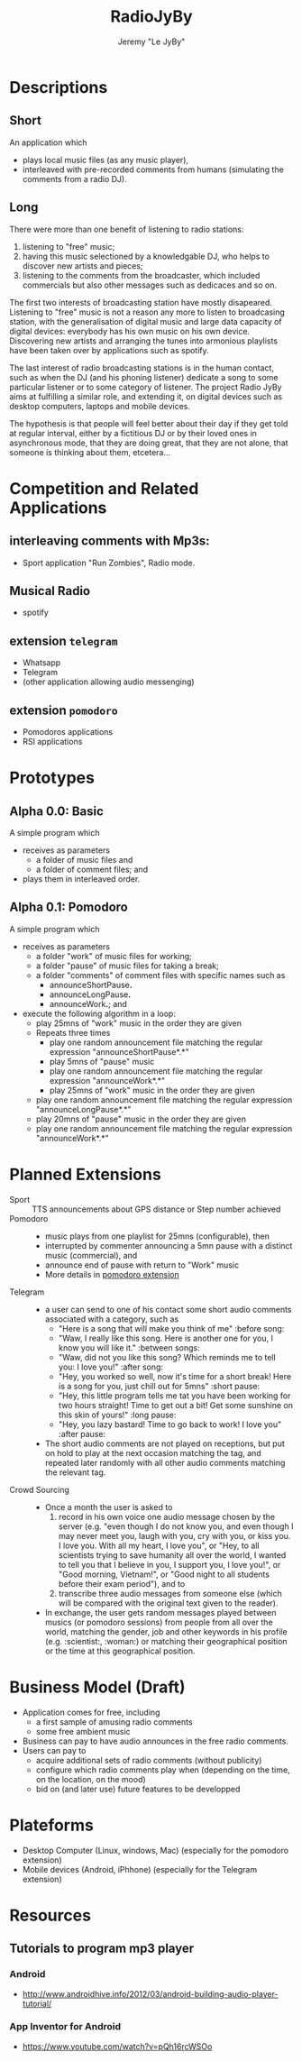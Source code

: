 #+TITLE: RadioJyBy
#+AUTHOR: Jeremy "Le JyBy"

* Descriptions
** Short 

An application which 
- plays local music files (as any music player),
- interleaved with pre-recorded comments from humans (simulating the comments from a radio DJ).

** Long 
 
There were more than one benefit of listening to radio stations: 
1) listening to "free" music;
2) having this music selectioned by a knowledgable DJ, who helps to discover new artists and pieces;
3) listening to the comments from the broadcaster, which included commercials but also other messages such as dedicaces and so on. 

The first two interests of broadcasting station have mostly disapeared. Listening to "free" music is not a reason any more to listen to broadcasing station, with the generalisation of digital music and large data capacity of digital devices: everybody has his own music on his own device. Discovering new artists and arranging the tunes into armonious playlists have been taken over by applications such as spotify.

The last interest of radio broadcasting stations is in the human contact, such as when the DJ (and his phoning listener) dedicate a song to some particular listener or to some category of listener. The project Radio JyBy aims at fulfilling a similar role, and extending it, on digital devices such as desktop computers, laptops and mobile devices.

The hypothesis is that people will feel better about their day if they get told at regular interval, either by a fictitious DJ or by their loved ones in asynchronous mode, that they are doing great, that they are not alone, that someone is thinking about them, etcetera...

* Competition and Related Applications

** interleaving comments with Mp3s:
    - Sport application "Run Zombies", Radio mode.
** Musical Radio
    - spotify
** extension =telegram=
  - Whatsapp
  - Telegram
  - (other application allowing audio messenging)
** extension =pomodoro=
  - Pomodoros applications
  - RSI applications 
* Prototypes
** Alpha 0.0: Basic
   A simple program which 
   - receives as parameters
     - a folder of music files  and 
     - a folder of comment files; and
   - plays them in interleaved order.
** Alpha 0.1: Pomodoro
   A simple program which 
   - receives as parameters
     - a folder "work" of music files for working;
     - a folder "pause" of music files for taking a break;
     - a folder "comments" of comment files with specific names such as
       - announceShortPause*.*
       - announceLongPause*.*
       - announceWork*.*; and
   - execute the following algorithm in a loop:
     - play 25mns of "work" music in the order they are given
     - Repeats three times
       - play one random announcement file matching the regular expression "announceShortPause*.*"
       - play 5mns of "pause" music
       - play one random announcement file matching the regular expression "announceWork*.*"
       - play 25mns of "work" music in the order they are given
     - play one random announcement file matching the regular expression "announceLongPause*.*"
     - play 20mns of "pause" music in the order they are given
     - play one random announcement file matching the regular expression "announceWork*.*"

* Planned Extensions 
  - Sport :: TTS announcements about GPS distance or Step number achieved 
  - Pomodoro ::
    - music plays from one playlist for 25mns (configurable), then
    - interrupted by commenter announcing a 5mn pause with a distinct music (commercial), and
    - announce end of pause with return to "Work" music
    - More details in [[file:pomodoroExtension.org][pomodoro extension]]
  - Telegram  :: 
    - a user can send to one of his contact some short audio comments associated with a category, such as 
      - "Here is a song that will make you think of me" :before song:
      - "Waw, I really like this song. Here is another one for you, I know you will like it." :between songs:
      - "Waw, did not you like this song? Which reminds me to tell you: I love you!" :after song:
      - "Hey, you worked so well, now it's time for a short break! Here is a song for you, just chill out for 5mns"  :short pause:
      - "Hey, this little program tells me tat you have been working for two hours straight! Time to get out a bit! Get some sunshine on this skin of yours!" :long pause:
      - "Hey, you lazy bastard! Time to go back to work! I love you" :after pause:
    - The short audio comments are not played on receptions, but put on hold to play at the next occasion matching the tag, and repeated later randomly with all other audio comments matching the relevant tag.
  - Crowd Sourcing ::
    - Once a month the user is asked to 
      1) record in his own voice one audio message chosen by the server (e.g. "even though I do not know you, and even though I may never meet you, laugh with you, cry with you, or kiss you. I love you. With all my heart, I love you", or "Hey, to all scientists trying to save humanity all over the world, I wanted to tell you that I believe in you, I support you, I love you!", or "Good morning, Vietnam!", or "Good night to all students before their exam period"), and to 
      2) transcribe three audio messages from someone else (which will be compared with the original text given to the reader).
    - In exchange, the user gets random messages played between musics (or pomodoro sessions) from people from all over the world, matching the gender, job and other keywords in his profile (e.g. :scientist:, :woman:) or matching their geographical position or the time at this geographical position.   

* Business Model (Draft)
  - Application comes for free, including
    - a first sample of amusing radio comments
    - some free ambient music 
  - Business can pay to have audio announces in the free radio comments.
  - Users can pay to
    - acquire additional sets of radio comments (without publicity)
    - configure which radio comments play when (depending on the time, on the location, on the mood)
    - bid on (and later use) future features to be developped

* Plateforms
  - Desktop Computer (Linux, windows, Mac) (especially for the pomodoro extension)
  - Mobile devices (Android, iPhhone) (especially for the Telegram extension)
* Resources
** Tutorials to program mp3 player
*** Android 
    - http://www.androidhive.info/2012/03/android-building-audio-player-tutorial/
*** App Inventor for Android
    - https://www.youtube.com/watch?v=pQh16rcWSOo

